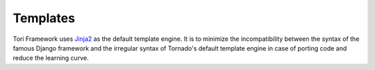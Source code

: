 Templates
*********

Tori Framework uses `Jinja2 <http://jinja.pocoo.org/>`_ as the default template engine. It is to minimize the
incompatibility between the syntax of the famous Django framework and the irregular syntax of Tornado's default
template engine in case of porting code and reduce the learning curve.